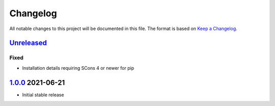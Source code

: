 Changelog
=========

All notable changes to this project will be documented in this file.
The format is based on `Keep a Changelog`_.

Unreleased_
-----------

Fixed
^^^^^

-   Installation details requiring SCons 4 or newer for pip

1.0.0_ 2021-06-21
-----------------

-   Initial stable release

.. _UNreleased: https://github.com/kprussing/scons-pandoc/compare/1.0.0..HEAD
.. _1.0.0: https://github.com/kprussing/scons-pandoc/releases/tag/v1.0.0
.. _Keep a Changelog: https://keepachangelog.com/en/1.0.0/
